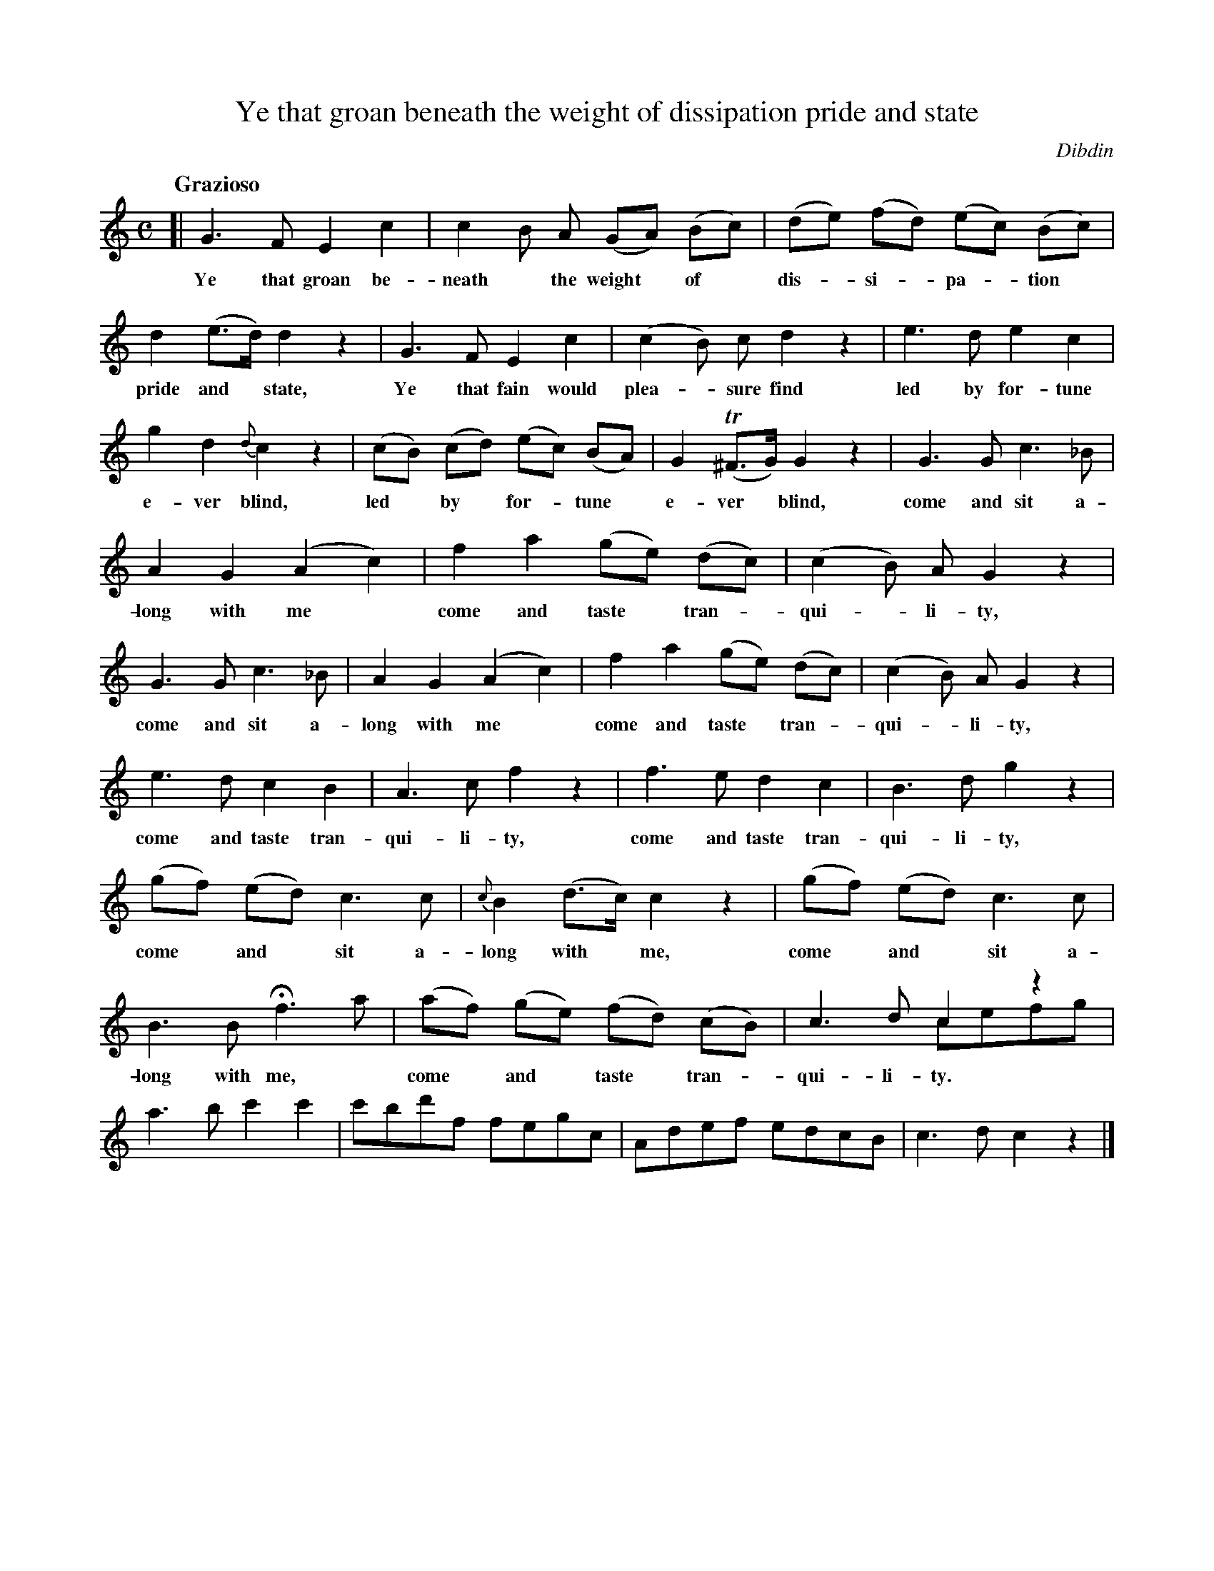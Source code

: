 X: 10761
T: Ye that groan beneath the weight of dissipation pride and state
C: Dibdin
Q: "Grazioso"
B: "Man of Feeling", Gaetano Brandi, ed. v.1 p.76-78
F: http://archive.org/details/manoffeelingorge00rugg
Z: 2012 John Chambers <jc:trillian.mit.edu>
N: Bar 2 is missing the slur on its first two notes.
M: C
L: 1/8
K: C
%%continueall
[|\
G3 F E2 c2 | c2 B A (GA) (Bc) | (de) (fd) (ec) (Bc) |
w: Ye that groan be-neath* the weight* of* dis-*si-*pa-*tion 
d2 (e>d) d2 z2 | G3 F E2 c2 | (c2 B) c d2 z2 |
w: pride and* state,  Ye that fain would plea-*sure find
e3 d e2 c2 | g2 d2 {d}c2 z2 | (cB) (cd) (ec) (BA) |
w: led by for-tune e-ver blind, led* by* for-*tune*
G2 (T^F>G) G2 z2 | G3 G c3 _B | A2 G2 (A2 c2) |
w: e-ver* blind, come and sit a-long with me*
f2 a2 (ge) (dc) | (c2 B) A G2 z2 | G3 G c3 _B |
w: come and taste* tran-*qui-*li-ty, come and sit a-
A2 G2 (A2 c2) | f2 a2 (ge) (dc) | (c2 B) A G2 z2 |
w: long with me* come and taste* tran-*qui-*li-ty,
e3 d c2 B2 | A3 c f2 z2 | f3 e d2 c2 |
w: come and taste tran-qui-li-ty, come and taste tran-
B3 d g2 z2 | (gf) (ed) c3 c | {c}B2 (d>c) c2 z2 |
w: qui-li-ty, come* and* sit a-long with* me,
(gf) (ed) c3 c | B3 B Hf3 a | (af) (ge) (fd) (cB) |
w: come* and* sit a-long with me,* come* and* taste* tran-
c3 d c2 z2 & x4 cefg | a3 b c'2 c'2 | c'bd'f fegc | Adef edcB | c3 d c2 z2 |]
w: qui-li-ty.
%
W: 2. Would you chearful health restore 
W: When advice can do no more 
W: Seek the fresh reviving breeze 
W: Or the fanning of the trees 
W: Come and sit along with me 
W: Come and taste tranquility 
W: 
W: 3. Ye that th'warted are by love 
W: Come and murmur with the Dove 
W: Shun the false ungrateful maid 
W: Seek the sweet sequester'd shade 
W: Come and sit along with me 
W: Come and taste tranquility 
W: 
W: 4. Ye that harrass'd are by fate 
W: To a wild and frantic state 
W: Or moping wander like a loon 
W: Dreading oft the wayward moon 
W: Come and sit along with me 
W: Come and taste tranquility
%
%%center -
